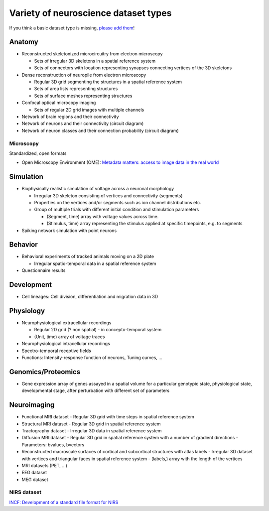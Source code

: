 .. _datatypes:

Variety of neuroscience dataset types
-------------------------------------

If you think a basic dataset type is missing, `please add them <https://github.com/INCF/neurohdf/issues/1>`_!

Anatomy
^^^^^^^

* Reconstructed skeletonized microcircuitry from electron microscopy

  * Sets of irregular 3D skeletons in a spatial reference system
  * Sets of connectors with location representing synapses connecting vertices of the 3D skeletons

* Dense reconstruction of neuropile from electron microscopy

  * Regular 3D grid segmenting the structures in a spatial reference system
  * Sets of area lists representing structures
  * Sets of surface meshes representing structures

* Confocal optical microcopy imaging

  * Sets of regular 2D grid images with multiple channels

* Network of brain regions and their connectivity

* Network of neurons and their connectivity (circuit diagram)

* Network of neuron classes and their connection probability (circuit diagram)

Microscopy
``````````
Standardized, open formats

* Open Microscopy Environment (OME): `Metadata matters: access to image data in the real world <http://www.ncbi.nlm.nih.gov/pmc/articles/PMC2878938/?tool=pubmed>`_

Simulation
^^^^^^^^^^

* Biophysically realistic simulation of voltage across a neuronal morphology

  * Irregular 3D skeleton consisting of vertices and connectivity (segments)
  * Properties on the vertices and/or segments such as ion channel distributions etc.
  * Group of multiple trials with different initial condition and stimulation parameters

    * (Segment, time) array with voltage values across time.
    * (Stimulus, time) array representing the stimulus applied at specific timepoints, e.g. to segments

* Spiking network simulation with point neurons

Behavior
^^^^^^^^

* Behavioral experiments of tracked animals moving on a 2D plate

  * Irregular spatio-temporal data in a spatial reference system

* Questionnaire results


Development
^^^^^^^^^^^

* Cell lineages: Cell division, differentiation and migration data in 3D

Physiology
^^^^^^^^^^

* Neurophysiological extracellular recordings

  * Regular 2D grid (? non spatial) - in concepto-temporal system
  * (Unit, time) array of voltage traces

* Neurophysiological intracellular recordings

* Spectro-temporal receptive fields

* Functions: Intensity-response function of neurons, Tuning curves, ...

Genomics/Proteomics
^^^^^^^^^^^^^^^^^^^

* Gene expression array of genes assayed in a spatial volume
  for a particular genotypic state, physiological state, developmental stage,
  after perturbation with different set of parameters

Neuroimaging
^^^^^^^^^^^^

* Functional MRI dataset
  - Regular 3D grid with time steps in spatial reference system

* Structural MRI dataset
  - Regular 3D grid in spatial reference system

* Tractography dataset
  - Irregular 3D data in spatial reference system

* Diffusion MRI dataset
  - Regular 3D grid in spatial reference system with a number of gradient directions
  - Parameters: bvalues, bvectors

* Reconstructed macroscale surfaces of cortical and subcortical structures with atlas labels
  - Irregular 3D dataset with vertices and triangular faces in spatial reference system
  - (labels,) array with the length of the vertices

* MRI datasets (PET, ...)

* EEG dataset

* MEG dataset

NIRS dataset
````````````
`INCF: Development of a standard file format for NIRS <http://datasharing.incf.org/ni/NIRS>`_